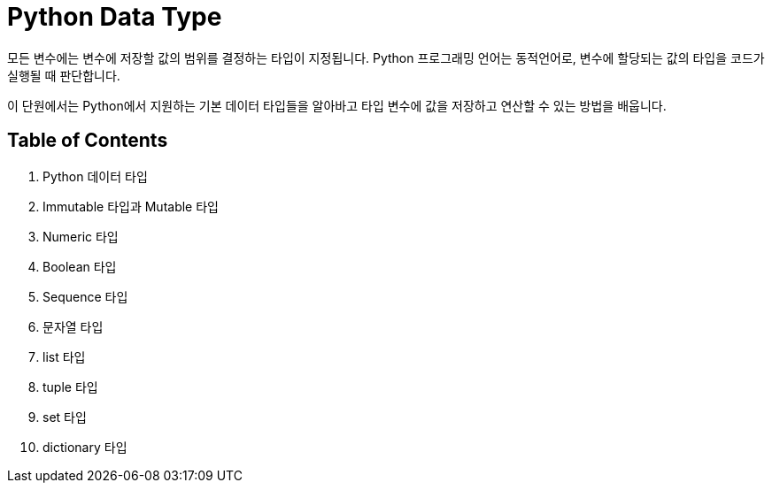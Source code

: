 = Python Data Type

모든 변수에는 변수에 저장할 값의 범위를 결정하는 타입이 지정됩니다. Python 프로그래밍 언어는 동적언어로, 변수에 할당되는 값의 타입을 코드가 실행될 때 판단합니다.

이 단원에서는 Python에서 지원하는 기본 데이터 타입들을 알아바고 타입 변수에 값을 저장하고 연산할 수 있는 방법을 배웁니다.

== Table of Contents

1. Python 데이터 타입
2. Immutable 타입과 Mutable 타입
3. Numeric 타입
4. Boolean 타입
5. Sequence 타입
6. 문자열 타입
7. list 타입
8. tuple 타입
9. set 타입
10. dictionary 타입